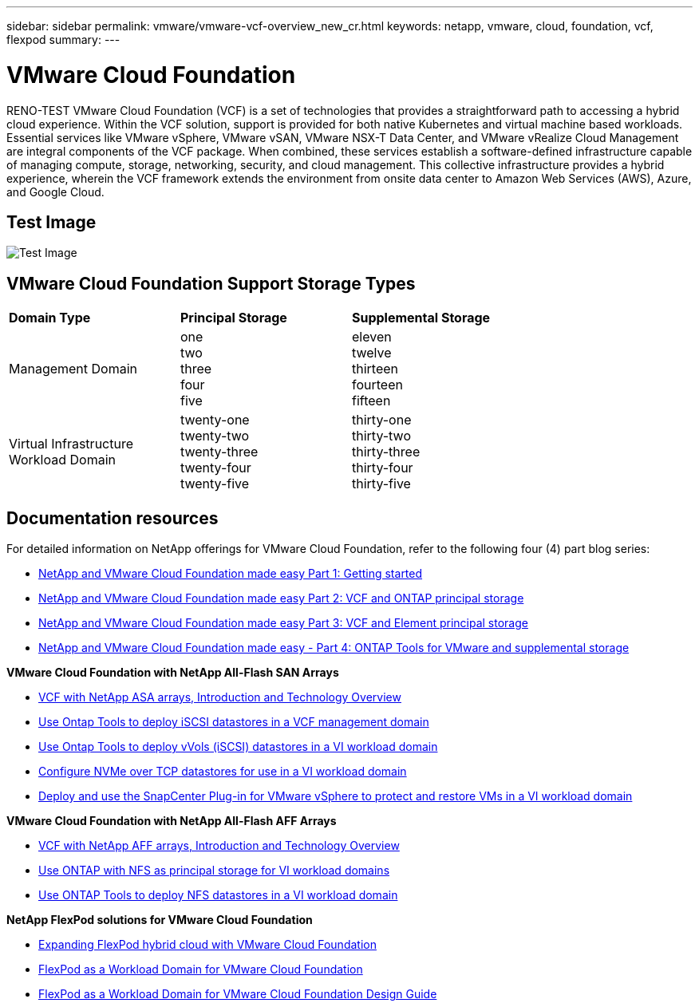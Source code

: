 ---
sidebar: sidebar
permalink: vmware/vmware-vcf-overview_new_cr.html
keywords: netapp, vmware, cloud, foundation, vcf, flexpod
summary:
---

= VMware Cloud Foundation
:hardbreaks:
:nofooter:
:icons: font
:linkattrs:
:imagesdir: ../media/

[.lead]
RENO-TEST VMware Cloud Foundation (VCF) is a set of technologies that provides a straightforward path to accessing a hybrid cloud experience. Within the VCF solution, support is provided for both native Kubernetes and virtual machine based workloads. Essential services like VMware vSphere, VMware vSAN, VMware NSX-T Data Center, and VMware vRealize Cloud Management are integral components of the VCF package. When combined, these services establish a software-defined infrastructure capable of managing compute, storage, networking, security, and cloud management. This collective infrastructure provides a hybrid experience, wherein the VCF framework extends the environment from onsite data center to Amazon Web Services (AWS), Azure, and Google Cloud.

== Test Image

image:vmware-vcf-overview-image.png[Test Image]

== VMware Cloud Foundation Support Storage Types 

[width=100%,cols="25%, 25%, 50%"]
|===
| *Domain Type* | *Principal Storage* | *Supplemental Storage*
| Management Domain | one 
                        two
                        three
                        four
                        five                        
                         | eleven
                            twelve
                            thirteen
                            fourteen
                            fifteen

| Virtual Infrastructure Workload Domain | twenty-one 
                                            twenty-two
                                            twenty-three
                                            twenty-four
                                            twenty-five 
                                            | thirty-one
                                                thirty-two
                                                thirty-three
                                                thirty-four
                                                thirty-five
|===

== Documentation resources

For detailed information on NetApp offerings for VMware Cloud Foundation, refer to the following four (4) part blog series:

* link:https://www.netapp.com/blog/netapp-vmware-cloud-foundation-getting-started/[NetApp and VMware Cloud Foundation made easy Part 1: Getting started]

* link:https://www.netapp.com/blog/netapp-vmware-cloud-foundation-ontap-principal-storage/[NetApp and VMware Cloud Foundation made easy Part 2: VCF and ONTAP principal storage]

* link:https://www.netapp.com/blog/netapp-vmware-cloud-foundation-element-principal-storage/[NetApp and VMware Cloud Foundation made easy Part 3: VCF and Element principal storage]

* link:https://www.netapp.com/blog/netapp-vmware-cloud-foundation-supplemental-storage/[NetApp and VMware Cloud Foundation made easy - Part 4: ONTAP Tools for VMware and supplemental storage]

*VMware Cloud Foundation with NetApp All-Flash SAN Arrays*

* link:vmware_vcf_asa_overview.html[VCF with NetApp ASA arrays, Introduction and Technology Overview]

* link:vmware_vcf_asa_supp_mgmt_iscsi.html[Use Ontap Tools to deploy iSCSI datastores in a VCF management domain]

* link:vmware_vcf_asa_supp_wkld_vvols.html[Use Ontap Tools to deploy vVols (iSCSI) datastores in a VI workload domain]

* link:vmware_vcf_asa_supp_wkld_nvme.html[Configure NVMe over TCP datastores for use in a VI workload domain]

* link:vmware_vcf_asa_scv_wkld.html[Deploy and use the SnapCenter Plug-in for VMware vSphere to protect and restore VMs in a VI workload domain]

*VMware Cloud Foundation with NetApp All-Flash AFF Arrays*

* link:vmware_vcf_aff_overview.html[VCF with NetApp AFF arrays, Introduction and Technology Overview]

* link:vmware_vcf_aff_principal_nfs.html[Use ONTAP with NFS as principal storage for VI workload domains]

* link:vmware_vcf_aff_supp_wkld_nfs.html[Use ONTAP Tools to deploy NFS datastores in a VI workload domain]

*NetApp FlexPod solutions for VMware Cloud Foundation*

* link:https://www.netapp.com/blog/expanding-flexpod-hybrid-cloud-with-vmware-cloud-foundation/[Expanding FlexPod hybrid cloud with VMware Cloud Foundation]

* link:https://www.cisco.com/c/en/us/td/docs/unified_computing/ucs/UCS_CVDs/flexpod_vcf.html[FlexPod as a Workload Domain for VMware Cloud Foundation]

* link:https://www.cisco.com/c/en/us/td/docs/unified_computing/ucs/UCS_CVDs/flexpod_vcf_design.html[FlexPod as a Workload Domain for VMware Cloud Foundation Design Guide]

